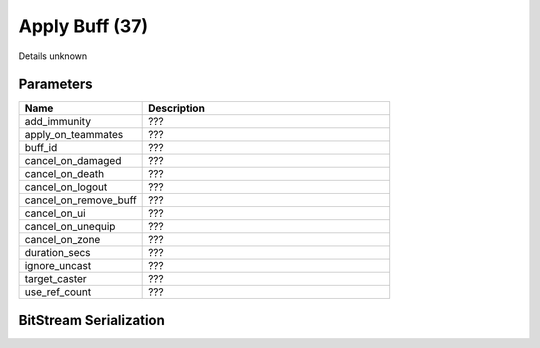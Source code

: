 Apply Buff (37)
===============

Details unknown

Parameters
----------

.. list-table ::
   :widths: 15 30
   :header-rows: 1

   * - Name
     - Description
   * - add_immunity
     - ???
   * - apply_on_teammates
     - ???
   * - buff_id
     - ???
   * - cancel_on_damaged
     - ???
   * - cancel_on_death
     - ???
   * - cancel_on_logout
     - ???
   * - cancel_on_remove_buff
     - ???
   * - cancel_on_ui
     - ???
   * - cancel_on_unequip
     - ???
   * - cancel_on_zone
     - ???
   * - duration_secs
     - ???
   * - ignore_uncast
     - ???
   * - target_caster
     - ???
   * - use_ref_count
     - ???

BitStream Serialization
-----------------------

.. todo:: investigate
